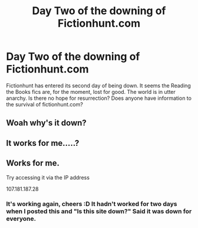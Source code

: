 #+TITLE: Day Two of the downing of Fictionhunt.com

* Day Two of the downing of Fictionhunt.com
:PROPERTIES:
:Author: DamianBill
:Score: 5
:DateUnix: 1472940494.0
:DateShort: 2016-Sep-04
:END:
Fictionhunt has entered its second day of being down. It seems the Reading the Books fics are, for the moment, lost for good. The world is in utter anarchy. Is there no hope for resurrection? Does anyone have information to the survival of fictionhunt.com?


** Woah why's it down?
:PROPERTIES:
:Author: ladyboner_22
:Score: 5
:DateUnix: 1472957732.0
:DateShort: 2016-Sep-04
:END:


** It works for me.....?
:PROPERTIES:
:Score: 1
:DateUnix: 1472983244.0
:DateShort: 2016-Sep-04
:END:


** Works for me.

Try accessing it via the IP address

107.181.187.28
:PROPERTIES:
:Author: bluspacecow
:Score: 1
:DateUnix: 1472985153.0
:DateShort: 2016-Sep-04
:END:

*** It's working again, cheers :D It hadn't worked for two days when I posted this and "Is this site down?" Said it was down for everyone.
:PROPERTIES:
:Author: DamianBill
:Score: 1
:DateUnix: 1472996214.0
:DateShort: 2016-Sep-04
:END:
